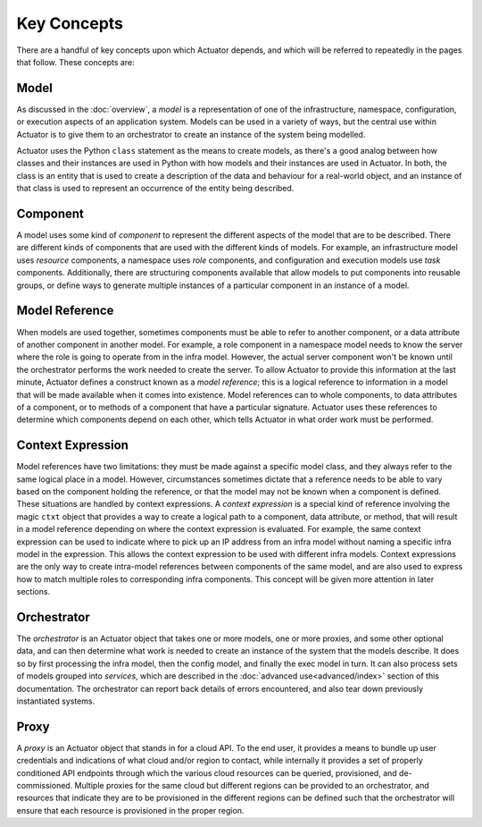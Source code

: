 **************
Key Concepts
**************

There are a handful of key concepts upon which Actuator depends, and which will be referred to repeatedly in the
pages that follow. These concepts are:

======
Model
======

As discussed in the :doc:`overview`, a *model* is a representation of one of the infrastructure, namespace,
configuration,
or execution aspects of an application system. Models can be used in a variety of ways, but the central use within
Actuator is to give them to an orchestrator to create an instance of the system being modelled.

Actuator uses the Python ``class`` statement as the means to create models, as there's a good analog between how
classes and their
instances are used in Python with how models and their instances are used in Actuator. In both, the class is an entity
that is used to create a description of the data and behaviour for a real-world object, and an instance of that class
is used to represent an occurrence of the entity being described.

=========
Component
=========

A model uses some kind of *component* to represent the different aspects of the model that are to be described. There
are different kinds of components that are used with the different kinds of models. For example, an infrastructure model
uses *resource* components, a namespace uses *role* components, and configuration and execution models use *task*
components. Additionally, there are structuring components available that allow models to put components into reusable
groups, or define ways to generate multiple instances of a particular component in an instance of a model.

===============
Model Reference
===============

When models are used together, sometimes components must be able to refer to another component, or a data attribute of
another component in another model. For example, a role component in a namespace model needs to know the server where
the
role is going to operate from in the infra model. However, the actual server component won't be known until the
orchestrator performs the work needed to create the server. To allow Actuator to provide this information at the last
minute, Actuator defines a construct known as a *model reference*; this is a logical reference to information in a
model that will be made available when it comes into existence. Model references can to whole components, to data
attributes of a component, or to methods of a component that have a particular signature. Actuator uses these references
to determine which components depend on each other, which tells Actuator in what order work must be performed.

====================
Context Expression
====================

Model references have two limitations: they must be made against a specific model class, and they always refer to the
same logical place in a model. However, circumstances sometimes dictate that a reference needs to be able to vary based
on the component holding the reference, or that the model may not be known when a component is defined. These situations
are handled by context expressions. A *context expression* is a special kind of reference involving the magic ``ctxt``
object that provides a way to create a logical path to a component, data attribute, or method, that will result in a
model reference depending on where the context expression is evaluated. For example, the same context expression can
be used to indicate where to pick up an IP address from an infra model without naming a specific infra model in the
expression. This allows the context expression to be used with different infra models. Context expressions are the
only way to create intra-model references between components of the same model, and are also used to express how to
match multiple roles to corresponding infra components. This concept will be given more attention in later sections.

============
Orchestrator
============

The *orchestrator* is an Actuator object that takes one or more models, one or more proxies, and some other optional
data, and can then determine what work is needed to create an instance of the system that the models describe. It
does so by first processing the infra model, then the config model, and finally the exec model in turn. It can also
process sets of models grouped into *services*, which are described in the :doc:`advanced use<advanced/index>` section
of this documentation.
The orchestrator can report back details of errors encountered, and also tear down previously instantiated systems.

======
Proxy
======

A *proxy* is an Actuator object that stands in for a cloud API. To the end user, it
provides a means to bundle up user credentials and indications of what cloud and/or region to contact, while internally
it provides a set of properly conditioned API endpoints through which the various cloud resources can be queried,
provisioned, and de-commissioned. Multiple proxies for the same cloud but different regions can be provided to an
orchestrator, and resources that indicate they are to be provisioned in the different regions can be defined such
that the orchestrator will ensure that each resource is provisioned in the proper region.

